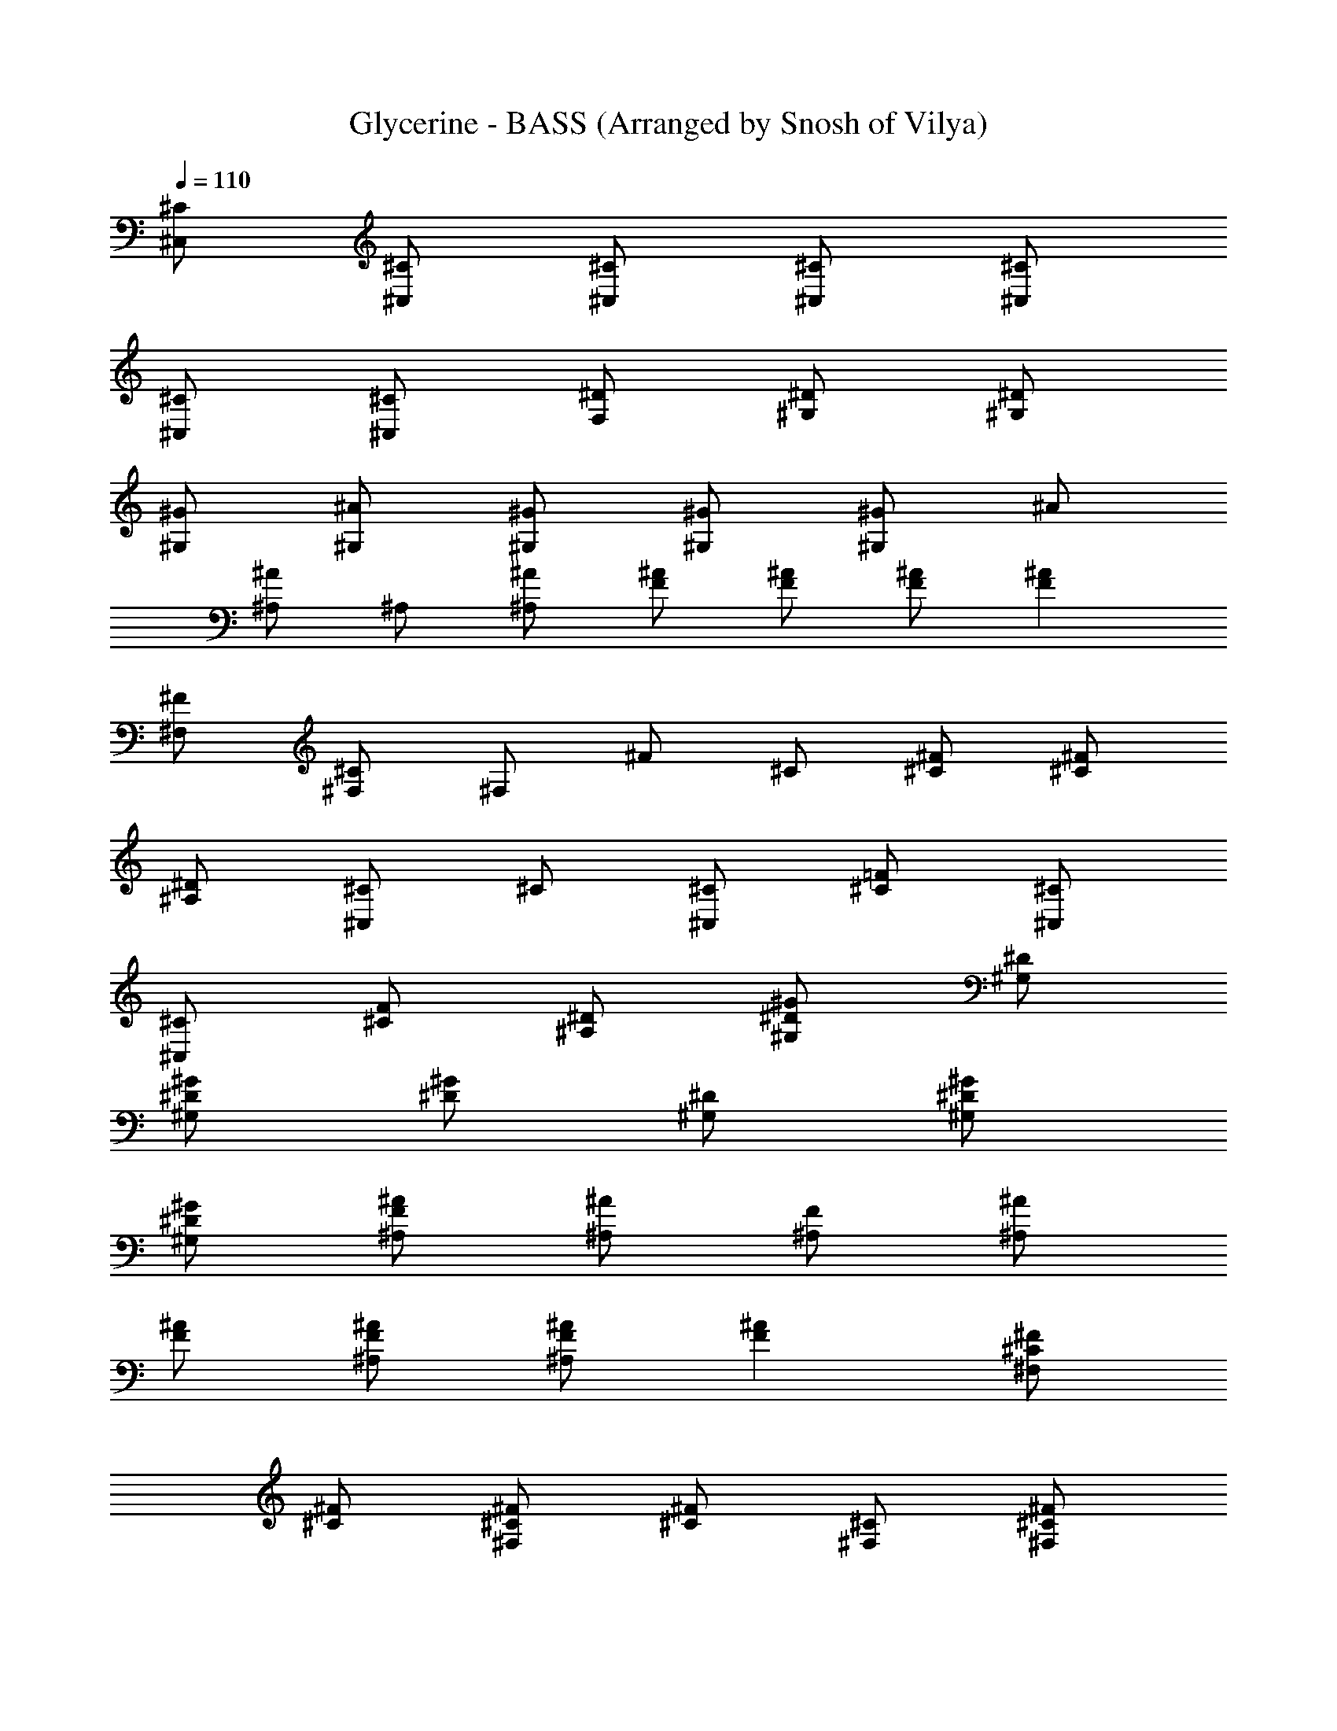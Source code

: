 X: 2
T: Glycerine - BASS (Arranged by Snosh of Vilya)
Z: BUSH
L: 1/4
Q: 110
K: C
[^C/2^C,/2] [^C/2^C,/2] [^C/2^C,/2] [^C/2^C,/2] [^C/2^C,/2]
[^C/2^C,/2] [^C/2^C,/2] [^D/2F,/2] [^D/2^G,/2] [^D/2^G,/2]
[^G/2^G,/2] [^A/2^G,/2] [^G/2^G,/2] [^G/2^G,/2] [^G/2^G,/2] ^A/2
[^A/2^A,/2] ^A,/2 [^A/2^A,/2] [^A/2F/2] [F/2^A/2] [F/2^A/2] [F^A]
[^F/2^F,/2] [^C/2^F,/2] ^F,/2 ^F/2 ^C/2 [^C/2^F/2] [^C/2^F/2]
[^A,/2^D/2] [^C/2^C,] ^C/2 [^C/2^C,/2] [^C/2=F/2] [^C/2^C,/2]
[^C/2^C,/2] [^C/2F/2] [^A,/2^D/2] [^D/2^G/2^G,/2] [^D/2^G,/2]
[^G/2^G,/2^D/2] [^G/2^D/2] [^D/2^G,/2] [^D/2^G/2^G,/2]
[^D/2^G/2^G,/2] [F/2^A/2^A,/2] [^A/2^A,/2] [F/2^A,/2] [^A/2^A,/2]
[^A/2F/2] [F/2^A/2^A,/2] [F/2^A/2^A,/2] [F^A] [^C/2^F/2^F,]
[^C/2^F/2] [^C/2^F/2^F,/2] [^C/2^F] [^F,/2^C/2] [^C/2^F/2^F,/2]
[^C/4^F/4] [^C/4^F/4] [^A,/2^D/2] [^C/2=F/2^G,/2^C,/2] [^C/2^C,/2]
[^C/2^C,/2] [^C/2^C,/2] [^C/2^C,/2] [^C/2^C,/2] [^C/2^C,/2]
[^D/2=F,/2] [^G/2^G,/2] [^D/2^G,/2] [^G/2^G,/2] [^G,/2^G/2]
[^D/2^G,/2] [^G/2^G,/2] [^G/2^G,/2] [^A/2^A,/2] [^A/2^A,/2]
[F/2^A,/2] [^A/2^A,/2] [^A/2^A,/2] [^A/2^A,/2] [^A/2^A,/2] [^A^A,]
[^F/2^F,/2] [^C/2^F,/2] [^F/2^F,/2] [^F/2^F,/2] [^C/2^F,/2]
[^F/2^F,/2] [^F/2^F,/2] [^D/2=F,/2] [^C/2^C,/2] [^C/2^C,/2]
[^C/2^C,/2] [^C/2^C,/2] [^C/2^C,/2] [^C/2^C,/2] [^C/2^C,/2]
[^D/2F,/2] [^G/2^G,/2] [^D/2^G,/2] [^G/2^G,/2] [^G/2^G,/2]
[^D/2^G,/2] [^G/2^G,/2] [^G/2^G,/2] [^A/2^A,/2] [^A/2^A,/2]
[=F/2^A,/2] [^A/2^A,/2] [^A,/2^A/2] [^A/2^A,/2] [^A,/2^A/2] [^A^A,]
[^F/2^F,/2] [^C/2^F,/2] [^F/2^F,/2] [^F/2^F,/2] [^C/2^F,/2]
[^F/2^F,/2] [^F/2^F,/2] [^D/2=F,/2] [^C/2^C,/2] [^C/2^C,/2]
[^C/2^C,/2] [^C/2^C,/2] [^C/2^C,/2] [^C/2^C,/2] [^C/2^C,/2]
[^D/2F,/2] [^G/2^G,/2] ^G,/2 [^G/2^G,/2] [^G,/2^G/2] [^D/2^G,/2]
[^G/2^G,/2] [^G/2^G,/2] [^A/2^A,/2] [^A/2^A,/2] [=F/2^A,/2]
[^A/2^A,/2] ^A,/2 [^A/2^A,/2] [^A/2^A,/2] [^A^A,] [^F/2^F,/2]
[^C/2^F,/2] [^F/2^F,/2] [^F/2^F,/2] [^C/2^F,/2] [^F/2^F,/2]
[^F/2^F,/2] [^D/2=F,/2] [^C/2^C,/2] [^C/2^C,/2] [^C/2^C,/2]
[^C/2^C,/2] [^C/2^C,/2] ^C/2 ^C/2 [^D/2F,/2] [^G/2^G,/2] [^D/2^G,/2]
[^G/2^G,/2] [^G,/2^G/2] [^D/2^G,/2] [^G/2^G,/2] [^G/2^G,/2]
[^A/2^A,/2] [^A/2^A,/2] [=F/2^A,/2] [^A/2^A,/2] [^A/2^A,/2]
[^A/2^A,/2] [^A/2^A,/2F/2] [^A^A,F] [^F/2^F,/2^C/2] [^C/2^F,/2]
[^F/2^F,/2] [^F/2^F,/2] [^C/2^F,/2] [^F/2^F,/2] [^F/2^F,/2]
[^D/2=F,/2] [^C/2^C,/2] [^C/2^C,/2] [^C/2^C,/2] ^C/2 ^C/2 [^C/2^C,/2]
[^C/2^C,/2] [^D/2F,/2] [^G/2^G,/2] ^G,/2 [^G/2^G,/2] [^G/2^G,/2]
[^D/2^G,/2] [^G/2^G,/2] [^G/2^G,/2] [^A/2^A,/2] [^A/2^A,/2]
[=F/2^A,/2] [^A/2^A,/2] [^A/2c/2^A,/2F/2] [F/2^A/2^A,/2]
[F/2^A/2^A,/2] [F^A^A,] [^C/2^F/2^F,/2] [^C/2^F,/2] [^F/2^F,/2]
[^F/2^G/2^F,/2^C/2] [^C/2^F,/2] [^C/2^F/2^F,/2] [^C/2^F/2^F,/2]
[^A,/2^D/2=F,/2] [^G,^C=F^C,] [^G,/2^C/2F/2^C,/2] [^G,^CF^C,]
[^G,/2^C/2F/2^C,/2] [^G,/2^C/2F/2^C,/2] [^G,/2^C/2F/2^C,/2]
[^G,/4^D/4^G/4] [^G,/4^D/4^G/4] [^G,/2^D/2^G/2] [^G,/2^D/2^G/2]
[^G,/4^D/4^G/4] [^G,/4^D/4^G/4] [^F,/2^C/2^F/2] [^F,/2^C/2^F/2]
[^F,/2^C/2^F/2] [=F,/4^A,/4^D/4] [^D/4^A,/4F,/4] [^G,^C=F^C,]
[^G,/2^C/2F/2^C,/2] [^G,^CF^C,] [^G,/2^C/2F/2^C,/2]
[^G,/2^C/2F/2^C,/2] [^G,/2^C/2F/2^C,/2] [^G,/2^D/2^G/2]
[^G,/2^D/2^G/2] [^G,^D^G] ^F,/2 ^C/2 ^F/2 ^D/2 [^C/2^C,/2]
[^C/2^C,/2] [^C/2^C,/2] [^C/2^C,/2] [^C/2^C,/2] [^C/2^C,/2]
[^C^C,z/2] [^A,/2^D/2=F,/2] [^D/2^G^G,/2] [^D/2^G,/2] [^G/2^G,/2]
[^G^A/2^G,/2^D/2] [^D/2^G,/2] [^D/2^G/2^G,/2] [^D/2^G^G,]
[=F/2^A/2^A,/2] [F/2^A^A,/2] [F/2^A,/2] [^A/2^A,/2] [^A/2c/2^A,/2F/2]
[F/2^A/2^A,/2] [F/2^A/2^A,/2] [F^A^A,] [^C/2^F^F,/2] [^C/2^F,/2]
[^F/2^F,/2] [^F^G/2^F,/2^C/2] [^C/2^F,/2] [^C/2^F/2^F,/2] [^C/2^F^F,]
[^D/2=F,/2] [^C/2^C,/2] [^C/2^C,/2] [^C/2^C,/2] [^C/2^C,/2]
[^C/2^C,/2] [^C/2^C,/2] [^C^C,z/2] F,/2 [^D/2^G^G,/2] [^D/2^G,/2]
[^G/2^G,/2] [^G^A/2^G,/2^D/2] [^D/2^G,/2] [^D/2^G/2^G,/2] [^D/2^G^G,]
[=F/2^A/2^A,/2] [F/2^A^A,/2] [F/2^A,/2] [^A/2^A,/2] [^A/2^A,/2]
[F/2^A/2^A,/2] [F/2^A/2^A,/2] [F^A^A,] [^C/2^F^F,/2] [^C/2^F,/2]
[^F/2^F,/2] [^F^G/2^F,/2^C/2] [^C/2^F,/2] [^C/2^F/2^F,/2] [^C/2^F^F,]
^D/2 [^C/2=F/2^G,/2^C,/2] [^C/2^C,/2] [^C/2^C,/2] [^C/2F/2^G,/2^C,/2]
[^C/2^C,/2] [^C/2F/2^G,/2^C,/2] [^CF/2^G,/2^C,] [^A,/2^D/2=F,/2]
[^D/2^G^G,/2] [^D/2^G,/2] [^G/2^G,/2] [^G^A/2^G,/2^D/2] [^D/2^G,/2]
[^D/2^G/2^G,/2] [^D/2^G^G,] [F/2^A/2^A,/2] [F/2^A^A,/2] [F/2^A,/2]
[^A/2^A,/2] [^A/2c/2^A,/2F/2] [F/2^A/2^A,/2] [F/2^A/2^A,/2] [F^A^A,]
[^C/2^F^F,/2] [^C/2^F,/2] [^F/2^F,/2] [^F/2^G/2^F,/2^C/2] [^C/2^F,/2]
[^C/2^F/2^F,/2] [^C/2^F/2^F,/2^G,^G] [^A,/2^D/2=F,/2]
[^C/2=F/2^G,/2^C,/2] [^C/2^C,/2] [^C/2^C,/2] [^C/2F/2^G,/2^C,/2]
[^C/2^C,/2] [^C/2F/2^G,/2^C,/2] [^CF/2^G,/2^C,] [^A,/2^D/2F,/2]
[^D/2^G^G,/2] [^D/2^G,/2] [^G/2^G,/2] [^G^A/2^G,/2^D/2] [^D/2^G,/2]
[^D/2^G/2^G,/2] [^D/2^G^G,] [F/2^A/2^A,/2] [F/2^A^A,/2] [F/2^A,/2]
[^A/2^A,/2] [^A/2c/2^A,/2F/2] [F/2^A/2^A,/2] [F/2^A/2^A,/2] [F^A^A,]
[^C/2^F^F,/2] [^C/2^F,/2] [^F/2^F,/2] [^F^G/2^F,/2^C/2] [^C/2^F,/2]
[^C/2^F/2^F,/2] [^C/2^F^F,] [^A,/2^D/2=F,/2] [^C/2=F/2^G,/2^C,/2]
[^C/2^C,/2] [^C/2^C,/2] [^C/2F/2^G,/2^C,/2] [^C/2^C,/2]
[^C/2F/2^G,/2^C,/2] [^CF/2^G,/2^C,] [^A,/2^D/2F,/2] [^D/2^G/2^G,/2]
[^D/2^G,/2] [^G/2^G,/2] [^G/2^A/2^G,/2^D/2] [^D/2^G,/2]
[^D/2^G/2^G,/2] [^D/2^G/2^G,] [F/2^A/2^A,/2] [F/2^A^A,/2] [F/2^A,/2]
[^A/2^A,/2] [^A/2c/2^A,/2F/2] [F/2^A/2^A,/2] [F/2^A/2^A,/2] [F^A^A,]
[^C/2^F^F,/2] [^C/2^F,/2] [^F/2^F,/2] [^F^G/2^F,/2^C/2] [^C/2^F,/2]
[^C/2^F/2^F,/2] [^C/2^F^F,] [^A,/2^D/2=F,/2] [^C/2=F/2^G,/2^C,/2]
[^C/2^C,/2] [^C/2^C,/2] [^C/2F/2^G,/2^C,/2] [^C/2^C,/2]
[^C/2F/2^G,/2^C,/2] [^CF/2^G,/2^C,] [^A,/2^D/2F,/2] [^D/2^G/2^G,/2]
[^D/2^G,/2] [^G/2^G,/2] [^G/2^A/2^G,/2^D/2] [^D/2^G,/2]
[^D/2^G/2^G,/2] [^D/2^G/2^G,] [F/2^A/2^A,/2] [F/2^A/2^A,/2]
[F/2^A,/2] [^A/2^A,/2] [^A/2c/2^A,/2F/2] [F/2^A/2^A,/2]
[F/2^A/2^A,/2] [F^A^A,] [^C/2^F^F,/2] [^C/2^F,/2] [^F/2^F,/2]
[^F^G/2^F,/2^C/2] [^C/2^F,/2] [^C/2^F/2^F,/2] [^C/2^F^F,]
[^A,/2^D/2=F,/2] [^G,^C=F^C,] [^G,/2^C/2F/2^C,/2] [^G,^CF^C,]
[^G,/2^C/2F/2^C,/2] [^G,/2^C/2F/2^C,/2] [^G,/2^C/2F/2^C,/2]
[^G,/4^D/4^G/4] [^G,/4^D/4^G/4] [^G,/2^D/2^G/2] [^G,/2^D/2^G/2]
[^G,/4^D/4^G/4] [^G,/4^D/4^G/4] [^F,/2^C/2^F/2] [^F,/2^C/2^F/2]
[^F,/2^C/2^F/2] [=F,/4^A,/4^D/4=F/2] [^D/4^A,/4F,/4] [^G,^CF^C,]
[^G,/2^C/2F/2^C,/2] [^G,^CF^C,] [^G,/2^C/2F/2^C,/2]
[^G,/2^C/2F/2^C,/2] [^G,/2^C/2F/2^C,/2] [^G,/4^D/4^G/4]
[^G,/4^D/4^G/4] [^G,/2^D/2^G/2] [^G,/2^D/2^G/2] [^G,/4^D/4^G/4]
[^G,/4^D/4^G/4] [^F,/2^C/2^F/2] [^F,/2^C/2^F/2] [^F,/2^C/2^F/2]
[=F,/4^A,/4^D/4=F/2] [^D/4^A,/4F,/4] [^C/2F/2^G,/2^C,/2] [^C/2^C,/2]
[^C/2^C,/2] [^C/2F/2^G,/2^C,/2] [^C/2^C,/2] [^C/2F/2^G,/2^C,/2]
[^CF/2^G,/2^C,] [^A,/2^D/2F,/2] [^D/2^G^G,/2] [^D/2^G,/2] [^G/2^G,/2]
[^G^A/2^G,/2^D/2] [^D/2^G,/2] [^D/2^G/2^G,/2] [^D/2^G^G,]
[F/2^A/2^A,/2] [F/2^A^A,/2] [F/2^A,/2] [^A/2^A,/2] [^A/2c/2^A,/2F/2]
[F/2^A/2^A,/2] [F/2^A/2^A,/2] [F^A^A,] [^C/2^F^F,/2] [^C/2^F,/2]
[^F/2^F,/2] [^F^G/2^F,/2^C/2] [^C/2^F,/2] [^C/2^F/2^F,/2] [^C/2^F^F,]
[^A,/2^D/2=F,/2] [^C/2=F/2^G,/2^C,/2] [^C/2^C,/2] [^C/2^C,/2]
[^C/2F/2^G,/2^C,/2] [^C/2^C,/2] [^C/2F/2^G,/2^C,/2] [^CF/2^G,/2^C,]
[^A,/2^D/2F,/2] [^D/2^G^G,/2] [^D/2^G,/2] [^G/2^G,/2]
[^G^A/2^G,/2^D/2] [^D/2^G,/2] [^D/2^G/2^G,/2] [^D/2^G^G,]
[F/2^A/2^A,/2] [F/2^A^A,/2] [F/2^A,/2] [^A/2^A,/2] [^A/2c/2^A,/2F/2]
[F/2^A/2^A,/2] [F/2^A/2^A,/2] [F^A^A,] [^C/2^F^F,/2] [^C/2^F,/2]
[^F/2^F,/2] [^F^G/2^F,/2^C/2] [^C/2^F,/2] [^C/2^F/2^F,/2] [^C/2^F^F,]
[^A,/2^D/2=F,/2] [^C/2=F/2^G,/2^C,/2] [^C/2^C,/2] [^C/2^C,/2]
[^C/2F/2^G,/2^C,/2] [^C/2^C,/2] [^C/2F/2^G,/2^C,/2] [^CF/2^G,/2^C,]
[^A,/2^D/2F,/2] [^D/2^G/2^G,/2] [^D/2^G,/2] [^G/2^G,/2]
[^G/2^A/2^G,/2^D/2] [^D/2^G,/2] [^D/2^G/2^G,/2] [^D/2^G^G,]
[F/2^A/2^A,/2] [^A,2^A2] z [^A,^A] [^F,2^F2] z [^F,^F] [^C,2^C2] z
[^C,^C] [^G,2^G2] z [^G,^G] [^A,2^A2] z [^A,^A] [^F,4^F4] [^C,2^C2] z
[^C,^C] ^G,4 [^A,4^A4] [^F,4^F4] [^A,4^A4] [^F,2^F2] z [^F,^F] ^A,2 z
^A, [^F,4^F4] [^F,^F] [^F,/2^F/2] [^F,/2^F/2] [^F,^F] [^F,/2^F/2]
[^F,/2^F/2] [^F,/2^F/2] [^F,/2^F/2] [^F,/2^F/2] [^F,/2^F/2]
[^F,/2^F/2] [^F,/2^F/2] [^F,/2^F/2] [^F,/2^F/2] [^C/2=F/2^G,/2^C,/2]
[^C/2^C,/2] [^C/2^C,/2] [^C/2F/2^G,/2^C,/2] [^C/2^C,/2]
[^C/2F/2^G,/2^C,/2] [^CF/2^G,/2^C,] [^A,/2^D/2=F,/2] [^D/2^G^G,/2]
[^D/2^G,/2] [^G/2^G,/2] [^G^A/2^G,/2^D/2] [^D/2^G,/2] [^D/2^G/2^G,/2]
[^D/2^G^G,] [F/2^A/2^A,/2] [F/2^A^A,/2] [F/2^A,/2] [^A/2^A,/2]
[^A/2c/2^A,/2F/2] [F/2^A/2^A,/2] [F/2^A/2^A,/2] [F^A^A,]
[^C/2^F^F,/2] [^C/2^F,/2] [^F/2^F,/2] [^F^G/2^F,/2^C/2] [^C/2^F,/2]
[^C/2^F/2^F,/2] [^C/2^F^F,] [^A,/2^D/2=F,/2] [^C/2=F/2^G,/2^C,/2]
[^C/2^C,/2] [^C/2^C,/2] [^C/2F/2^G,/2^C,/2] [^C/2^C,/2]
[^C/2F/2^G,/2^C,/2] [^CF/2^G,/2^C,] [^A,/2^D/2F,/2] [^D/2^G^G,/2]
[^D/2^G,/2] [^G/2^G,/2] [^G^A/2^G,/2^D/2] [^D/2^G,/2] [^D/2^G/2^G,/2]
[^D/2^G^G,] [F/2^A/2^A,/2] [F/2^A^A,/2] [F/2^A,/2] [^A/2^A,/2]
[^A/2c/2^A,/2F/2] [F/2^A/2^A,/2] [F/2^A/2^A,/2] [F^A^A,]
[^C/2^F^F,/2] [^C/2^F,/2] [^F/2^F,/2] [^F^G/2^F,/2^C/2] [^C/2^F,/2]
[^C/2^F/2^F,/2] [^C/2^F^F,] [^A,/2^D/2=F,/2] [^C/2=F/2^G,/2^C,/2]
[^C/2^C,/2] [^C/2^C,/2] [^C/2F/2^G,/2^C,/2] [^C/2^C,/2]
[^C/2F/2^G,/2^C,/2] [^CF/2^G,/2^C,] [^A,/2^D/2F,/2] [^D/2^G^G,/2]
[^D/2^G,/2] [^G/2^G,/2] [^G^A/2^G,/2^D/2] [^D/2^G,/2] [^D/2^G/2^G,/2]
[^D/2^G^G,] [F/2^A/2^A,/2] [F/2^A^A,/2] [F/2^A,/2] [^A/2^A,/2]
[^A/2c/2^A,/2F/2] [F/2^A/2^A,/2] [F/2^A/2^A,/2] [F^A^A,]
[^C/2^F^F,/2] [^C/2^F,/2] [^F/2^F,/2] [^F^G/2^F,/2^C/2] [^C/2^F,/2]
[^C/2^F/2^F,/2] [^C/2^F^F,] [^A,/2^D/2=F,/2] [^C/2=F/2^G,/2^C,/2]
[^C/2^C,/2] [^C/2^C,/2] [^C/2F/2^G,/2^C,/2] [^C/2^C,/2]
[^C/2F/2^G,/2^C,/2] [^CF/2^G,/2^C,] [^A,/2^D/2F,/2] [^D/2^G/2^G,/2]
[^D/2^G,/2] [^G/2^G,/2] [^G/2^A/2^G,/2^D/2] [^D/2^G,/2]
[^D/2^G/2^G,/2] [^D/2^G/2^G,] [F/2^A/2^A,/2] [F/2^A^A,/2] [F/2^A,/2]
[^A/2^A,/2] [^A/2c/2^A,/2F/2] [F/2^A/2^A,/2] [F/2^A/2^A,/2] [F^A^A,]
[^C/2^F^F,/2] [^C/2^F,/2] [^F/2^F,/2] [^F/2^G/2^F,/2^C/2] [^C/2^F,/2]
[^C/2^F/2^F,/2] [^C/2^F/2^F,/2] [^A,/2^D/2=F,/2^F,/2^F/2]
[^G,^C=F^C,] [^G,/2^C/2F/2^C,/2] [^G,^CF^C,] [^G,/2^C/2F/2^C,/2]
[^G,/2^C/2F/2^C,/2] [^G,/2^C/2F/2^C,/2] [^G,/4^D/4^G/4]
[^G,/4^D/4^G/4] [^G,/2^D/2^G/2] [^G,/2^D/2^G/2] [^G,/4^D/4^G/4]
[^G,/4^D/4^G/4] [^F,/2^C/2^F/2] [^F,/2^C/2^F/2] [^F,/2^C/2^F/2]
[=F,/4^A,/4^D/4=F/2] [^D/4^A,/4F,/4] [^G,^CF^C,] [^G,/2^C/2F/2^C,/2]
[^G,^CF^C,] [^G,/2^C/2F/2^C,/2] [^G,/2^C/2F/2^C,/2]
[^G,/2^C/2F/2^C,/2] [^G,/4^D/4^G/4] [^G,/4^D/4^G/4] [^G,/2^D/2^G/2]
[^G,/2^D/2^G/2] [^G,/4^D/4^G/4] [^G,/4^D/4^G/4] [^F,/2^C/2^F/2]
[^F,/2^C/2^F/2] [^F,/2^C/2^F/2] [=F,/4^A,/4^D/4=F/2] [^D/4^A,/4F,/4]
[^G,^CF^C,] [^G,/2^C/2F/2^C,/2] [^G,^CF^C,] [^G,/2^C/2F/2^C,/2]
[^G,/2^C/2F/2^C,/2] [^G,/2^C/2F/2^C,/2] [^G,/4^D/4^G/4]
[^G,/4^D/4^G/4] [^G,/2^D/2^G/2] [^G,/2^D/2^G/2] [^G,/4^D/4^G/4]
[^G,/4^D/4^G/4] [^F,/2^C/2^F/2] [^F,/2^C/2^F/2] [^F,/2^C/2^F/2]
[=F,/4^A,/4^D/4=F/2] [^D/4^A,/4F,/4] [^G,^CF^C,] [^G,/2^C/2F/2^C,/2]
[^G,^CF^C,] [^G,/2^C/2F/2^C,/2] [^G,/2^C/2F/2^C,/2]
[^G,/2^C/2F/2^C,/2] [^G,/4^D/4^G/4] [^G,/4^D/4^G/4] [^G,/2^D/2^G/2]
[^G,/2^D/2^G/2] [^G,/4^D/4^G/4] [^G,/4^D/4^G/4] [^F,/2^C/2^F/2]
[^F,/2^C/2^F/2] [^F,/2^C/2^F/2] [=F,/4^A,/4^D/4=F/2] [^D/4^A,/4F,/4]
[^C,4^G,4^C4F4] 
